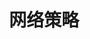 #+TITLE: 网络策略
#+HTML_HEAD: <link rel="stylesheet" type="text/css" href="../../css/main.css" />
#+HTML_LINK_UP: rbac.html
#+HTML_LINK_HOME: security.html
#+OPTIONS: num:nil timestamp:nil ^:nil
